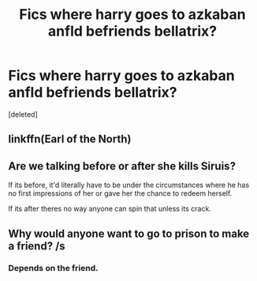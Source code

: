 #+TITLE: Fics where harry goes to azkaban anfld befriends bellatrix?

* Fics where harry goes to azkaban anfld befriends bellatrix?
:PROPERTIES:
:Score: 1
:DateUnix: 1538981178.0
:DateShort: 2018-Oct-08
:FlairText: Request
:END:
[deleted]


** linkffn(Earl of the North)
:PROPERTIES:
:Author: cloman100
:Score: 2
:DateUnix: 1538986686.0
:DateShort: 2018-Oct-08
:END:


** Are we talking before or after she kills Siruis?

If its before, it'd literally have to be under the circumstances where he has no first impressions of her or gave her the chance to redeem herself.

If its after theres no way anyone can spin that unless its crack.
:PROPERTIES:
:Author: HalpMe100
:Score: 2
:DateUnix: 1539068845.0
:DateShort: 2018-Oct-09
:END:


** Why would anyone want to go to prison to make a friend? /s
:PROPERTIES:
:Author: avittamboy
:Score: 1
:DateUnix: 1539021080.0
:DateShort: 2018-Oct-08
:END:

*** Depends on the friend.
:PROPERTIES:
:Author: otrigorin
:Score: 4
:DateUnix: 1539036304.0
:DateShort: 2018-Oct-09
:END:

